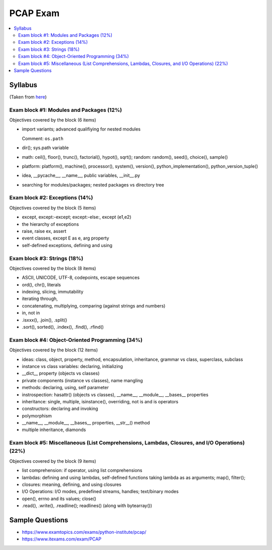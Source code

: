 PCAP Exam
=========

.. contents::
   :local:

Syllabus
--------

(Taken from `here
<https://pythoninstitute.org/certification/pcap-certification-associate/pcap-exam-syllabus/>`__)

Exam block #1: Modules and Packages (12%)
.........................................

Objectives covered by the block (6 items)

* import variants; advanced qualifiying for nested modules

  Comment: ``os.path``

* dir(); sys.path variable
* math: ceil(), floor(), trunc(), factorial(), hypot(), sqrt(); random: random(), seed(), choice(), sample()
* platform: platform(), machine(), processor(), system(), version(), python_implementation(), python_version_tuple()
* idea, __pycache__, __name__, public variables, __init__.py
* searching for modules/packages; nested packages vs directory tree

Exam block #2: Exceptions (14%)
...............................

Objectives covered by the block (5 items)

* except, except:-except; except:-else:, except (e1,e2)
* the hierarchy of exceptions
* raise, raise ex, assert
* event classes, except E as e, arg property
* self-defined exceptions, defining and using

Exam block #3: Strings (18%)
............................

Objectives covered by the block (8 items)

* ASCII, UNICODE, UTF-8, codepoints, escape sequences
* ord(), chr(), literals
* indexing, slicing, immutability
* iterating through,
* concatenating, multiplying, comparing (against strings and numbers)
* in, not in
* .isxxx(), .join(), .split()
* .sort(), sorted(), .index(), .find(), .rfind()

Exam block #4: Object-Oriented Programming (34%)
................................................

Objectives covered by the block (12 items)

* ideas: class, object, property, method, encapsulation, inheritance, grammar vs class, superclass, subclass
* instance vs class variables: declaring, initializing
* __dict__ property (objects vs classes)
* private components (instance vs classes), name mangling
* methods: declaring, using, self parameter
* instrospection: hasattr() (objects vs classes), __name__, __module__, __bases__ properties
* inheritance: single, multiple, isinstance(), overriding, not is and is operators
* constructors: declaring and invoking
* polymorphism
* __name__, __module__, __bases__ properties, __str__() method
* multiple inheritance, diamonds

Exam block #5: Miscellaneous (List Comprehensions, Lambdas, Closures, and I/O Operations) (22%)
...............................................................................................

Objectives covered by the block (9 items)

* list comprehension: if operator, using list comprehensions
* lambdas: defining and using lambdas, self-defined functions taking lambda as as arguments; map(), filter();
* closures: meaning, defining, and using closures
* I/O Operations: I/O modes, predefined streams, handles; text/binary modes
* open(), errno and its values; close()
* .read(), .write(), .readline(); readlines() (along with bytearray())

Sample Questions
----------------

* https://www.examtopics.com/exams/python-institute/pcap/
* https://www.itexams.com/exam/PCAP
